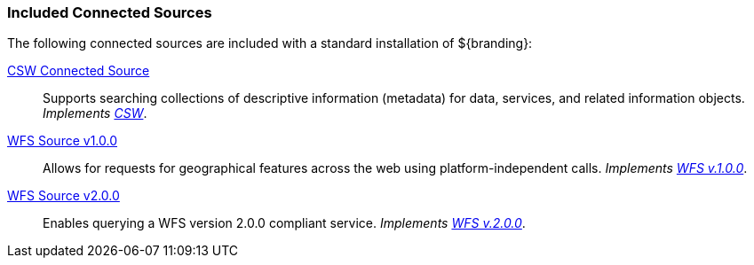 
=== Included Connected Sources

The following connected sources are included with a standard installation of ${branding}:

<<_csw_connected_source,CSW Connected Source>>:: Supports searching collections of descriptive information (metadata) for data, services, and related information objects. _Implements http://www.opengeospatial.org/standards/cat[CSW]_.

<<_wfs_v100_source,WFS Source v1.0.0>>:: Allows for requests for geographical features across the web using platform-independent calls. _Implements http://www.opengeospatial.org/standards/wfs[WFS v.1.0.0]_.

<<_wfs_v200_source,WFS Source v2.0.0>>:: Enables querying a WFS version 2.0.0 compliant service. _Implements http://www.opengeospatial.org/standards/wfs[WFS v.2.0.0]_.
